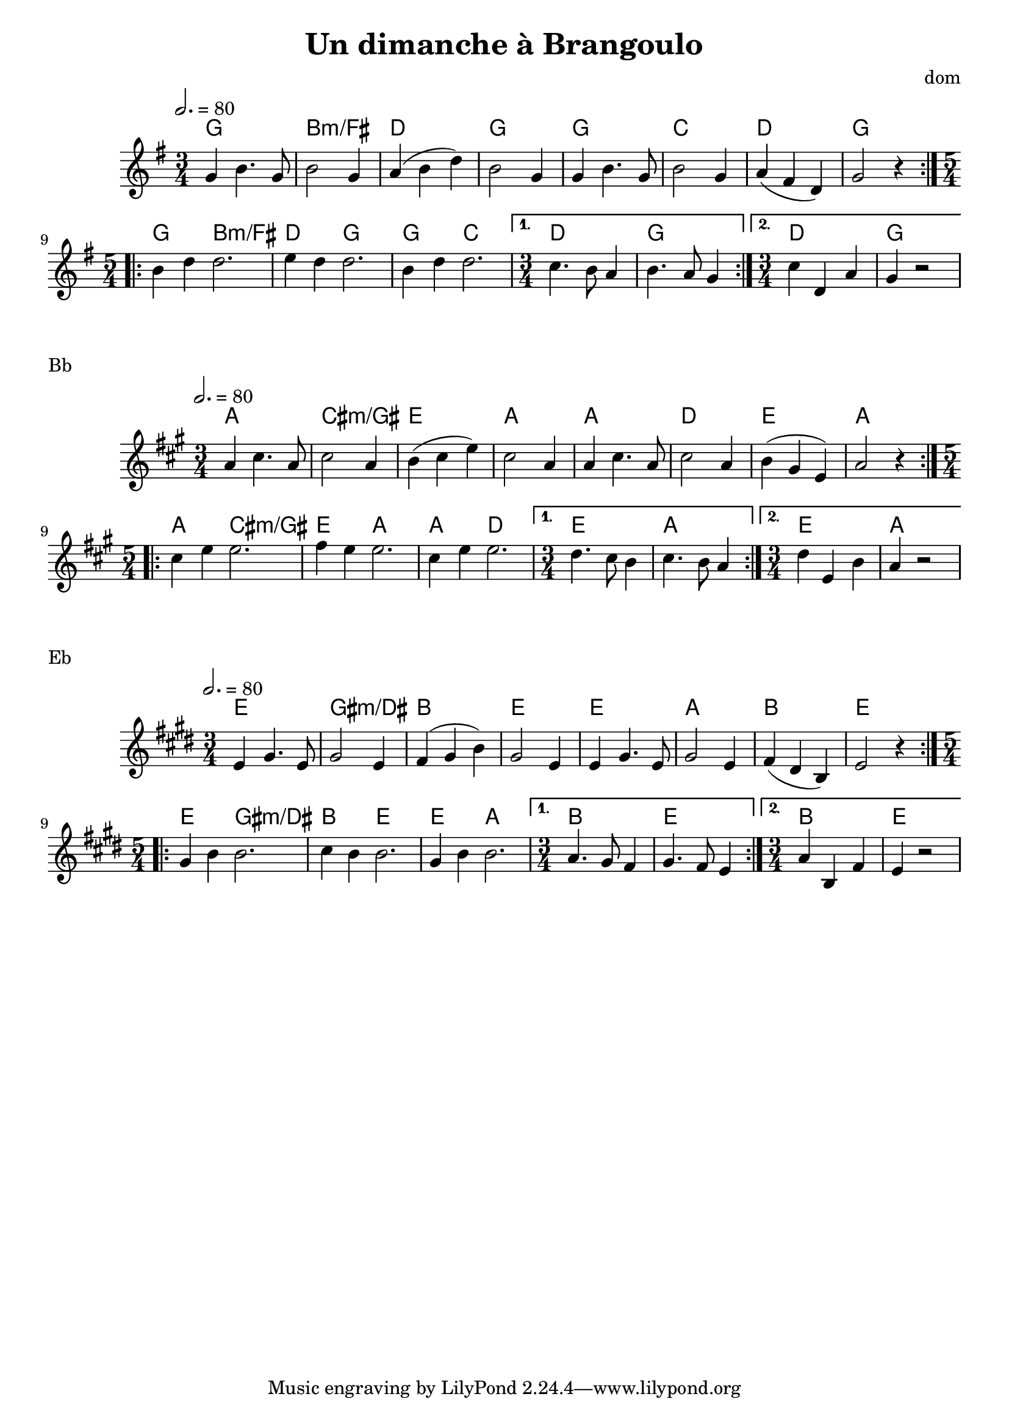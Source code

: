 \version "2.22"

\header {
  title = "Un dimanche à Brangoulo"
  composer = "dom"
}

melody = \relative {
  \key g \major
  \time 3/4
  \tempo 2. = 80
  \repeat volta 2
  { g'4 b4. g8 | b2 g4 | (a b d) | b2 g4 |
    g4 b4. g8 | b2 g4 | (a fis d) | g2 r4 }
  \repeat volta 2
  { \time 5/4 b4 d4 d2. | e4 d4 d2. | b4 d4 d2. | }
  \alternative { { \time 3/4 c4. b8 a4 | b4. a8 g4 }
		 { \time 3/4 c d, a' | g r2 } }

}

chordz = \chords { \repeat volta 2 { g2. b2.:m/fis d2. g2. | g2. c2. d2. g2. }
		   \repeat volta 2 { g2 b2.:m/fis d2 g2. g2 c2. } \alternative { { d2. g2. } { d2. g2. } } 
		 }


\score {
  <<
    \new ChordNames \chordz
    \new Staff \melody
  >>
}
\markup { Bb }
\score {
  \transpose c d
  <<
    \new ChordNames \chordz
    \new Staff \melody
  >>
}
\markup { Eb }
\score {
  \transpose ees c
  <<
    \new ChordNames \chordz
    \new Staff \melody
  >>
}
\score {
  \unfoldRepeats
  <<
    \new ChordNames \chordz
    \new Staff \melody
  >>
  \midi { }
}

